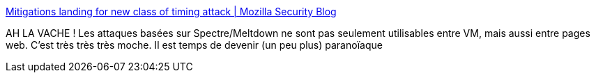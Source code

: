 :jbake-type: post
:jbake-status: published
:jbake-title: Mitigations landing for new class of timing attack | Mozilla Security Blog
:jbake-tags: web,sécurité,_mois_janv.,_année_2018
:jbake-date: 2018-01-04
:jbake-depth: ../
:jbake-uri: shaarli/1515053699000.adoc
:jbake-source: https://nicolas-delsaux.hd.free.fr/Shaarli?searchterm=https%3A%2F%2Fblog.mozilla.org%2Fsecurity%2F2018%2F01%2F03%2Fmitigations-landing-new-class-timing-attack%2F&searchtags=web+s%C3%A9curit%C3%A9+_mois_janv.+_ann%C3%A9e_2018
:jbake-style: shaarli

https://blog.mozilla.org/security/2018/01/03/mitigations-landing-new-class-timing-attack/[Mitigations landing for new class of timing attack | Mozilla Security Blog]

AH LA VACHE ! Les attaques basées sur Spectre/Meltdown ne sont pas seulement utilisables entre VM, mais aussi entre pages web. C'est très très très moche. Il est temps de devenir (un peu plus) paranoïaque
